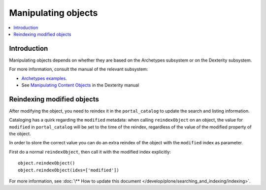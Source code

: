 =======================
Manipulating objects
=======================

.. contents :: :local:

Introduction
============

Manipulating objects depends on whether they are based on the Archetypes
subsystem or on the Dexterity subsystem.

For more information, consult the manual of the relevant subsystem:

* `Archetypes examples <http://plone.org/documentation/tutorial/manipulating-plone-objects-programmatically/reading-and-writing-field-values>`_.

* See `Manipulating Content Objects </reference_manuals/external/plone.app.dexterity/reference/manipulating-content-objects.html>`_ in the Dexterity manual

Reindexing modified objects
===========================

After modifying the object, you need to reindex it in the ``portal_catalog``
to update the search and listing information.

Cataloging has a quirk regarding the ``modified`` metadata: when calling
``reindexObject`` on an object, the value for ``modified`` in
``portal_catalog`` will be set to the time of the reindex, regardless of the
value of the modified property of the object. 

In order to store the correct value you can do an extra reindex of the
object with the ``modified`` index as parameter.

First do a normal ``reindexObject``, then call it with the modified index
explicitly::

        object.reindexObject()
        object.reindexObject(idxs=['modified']) 

For more information, see :doc:`\** How to update this document </develop/plone/searching_and_indexing/indexing>`.
